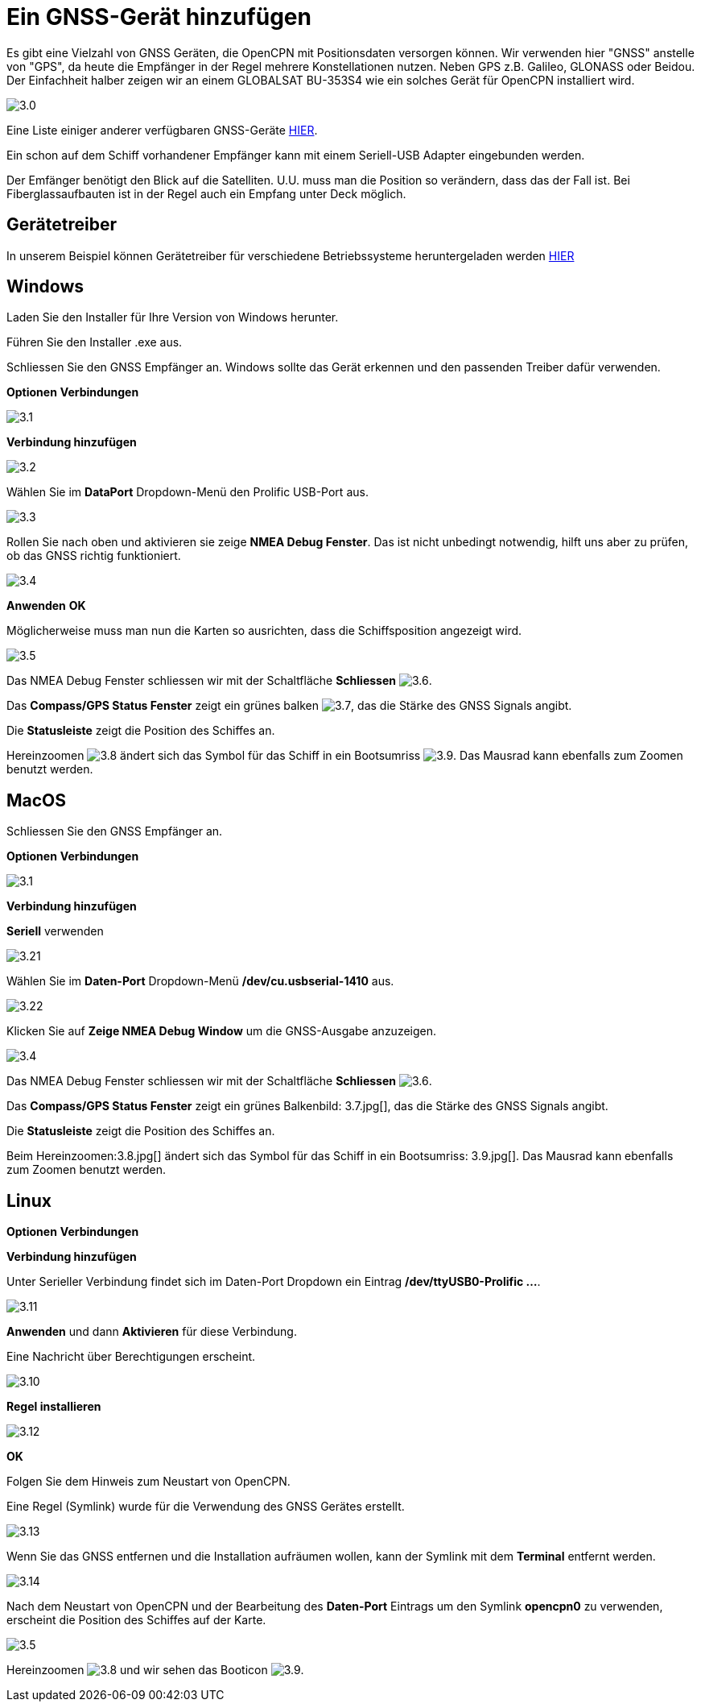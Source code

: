 :experimental:
:imagesdir: ../images

= Ein GNSS-Gerät hinzufügen

Es gibt eine Vielzahl von GNSS Geräten, die OpenCPN mit Positionsdaten versorgen können. Wir verwenden hier "GNSS" anstelle von "GPS", da heute die Empfänger in der Regel mehrere Konstellationen nutzen. Neben GPS z.B. Galileo, GLONASS oder Beidou.  Der Einfachheit halber zeigen wir an einem GLOBALSAT BU-353S4 wie ein solches Gerät für OpenCPN installiert wird.

image:3.0.jpg[]

Eine Liste einiger anderer verfügbaren GNSS-Geräte https://opencpn.org/wiki/dokuwiki/doku.php?id=opencpn:supplementary_hardware:gps_devices[HIER].

Ein schon auf dem Schiff vorhandener Empfänger kann mit einem Seriell-USB Adapter eingebunden werden. 

Der Emfänger benötigt den Blick auf die Satelliten.  U.U. muss man die Position so verändern, dass das der Fall ist.  Bei Fiberglassaufbauten ist in der Regel auch ein Empfang unter Deck möglich.

== Gerätetreiber

In unserem Beispiel können Gerätetreiber für verschiedene Betriebssysteme heruntergeladen werden https://www.globalsat.com.tw/en/a4-10593/BU-353S4.html[HIER]

== Windows

Laden Sie den Installer für Ihre Version von Windows herunter.

Führen Sie den Installer .exe aus.

Schliessen Sie den GNSS Empfänger an.  Windows sollte das Gerät erkennen und den passenden Treiber dafür verwenden.

btn:[Optionen] btn:[Verbindungen]

image:3.1.jpg[]

btn:[Verbindung hinzufügen]

image:3.2.jpg[]

Wählen Sie im *DataPort* Dropdown-Menü den Prolific USB-Port aus.

image:3.3.jpg[]

Rollen Sie nach oben und aktivieren sie zeige *NMEA Debug Fenster*.  Das ist nicht unbedingt notwendig, hilft uns aber zu prüfen, ob das GNSS richtig funktioniert.

image:3.4.jpg[]

btn:[Anwenden] btn:[OK]

Möglicherweise muss man nun die Karten so ausrichten, dass die Schiffsposition angezeigt wird.

image:3.5.jpg[]

Das NMEA Debug Fenster schliessen wir mit der Schaltfläche *Schliessen* image:3.6.jpg[].

Das *Compass/GPS Status Fenster* zeigt ein grünes balken image:3.7.jpg[], das die Stärke des GNSS Signals angibt.

Die *Statusleiste* zeigt die Position des Schiffes an.

Hereinzoomen image:3.8.jpg[] ändert sich das Symbol für das Schiff in ein Bootsumriss image:3.9.jpg[]. Das Mausrad kann ebenfalls zum Zoomen benutzt werden.

== MacOS

Schliessen Sie den GNSS Empfänger an. 

btn:[Optionen] btn:[Verbindungen]

image:3.1.jpg[]

btn:[Verbindung hinzufügen]

*Seriell* verwenden

image:3.21.jpg[]

Wählen Sie  im *Daten-Port* Dropdown-Menü */dev/cu.usbserial-1410* aus.

image:3.22.jpg[]

Klicken Sie auf *Zeige NMEA Debug Window* um die GNSS-Ausgabe anzuzeigen.

image:3.4.jpg[]

Das NMEA Debug Fenster schliessen wir mit der Schaltfläche *Schliessen* image:3.6.jpg[].

Das *Compass/GPS Status Fenster* zeigt ein grünes Balkenbild: 3.7.jpg[], das die Stärke des GNSS Signals angibt.

Die *Statusleiste* zeigt die Position des Schiffes an.

Beim Hereinzoomen:3.8.jpg[] ändert sich das Symbol für das Schiff in ein Bootsumriss: 3.9.jpg[]. Das Mausrad kann ebenfalls zum Zoomen benutzt werden.

== Linux

btn:[Optionen] btn:[Verbindungen]

btn:[Verbindung hinzufügen]

Unter Serieller Verbindung findet sich im Daten-Port Dropdown ein Eintrag */dev/ttyUSB0-Prolific ...*.

image:3.11.jpg[]

btn:[Anwenden] und dann *Aktivieren* für diese Verbindung.

Eine Nachricht über Berechtigungen erscheint.

image:3.10.jpg[]

btn:[Regel installieren]

image:3.12.jpg[]

btn:[OK]

Folgen Sie dem Hinweis zum Neustart von OpenCPN.

Eine Regel (Symlink) wurde für die Verwendung des GNSS Gerätes erstellt.

image:3.13.jpg[]

Wenn Sie das GNSS entfernen und die Installation aufräumen wollen, kann der Symlink mit dem *Terminal* entfernt werden.

image:3.14.jpg[]

Nach dem Neustart von OpenCPN und der Bearbeitung des *Daten-Port* Eintrags um den Symlink *opencpn0* zu verwenden, erscheint die Position des Schiffes auf der Karte.

image:3.5.jpg[]

Hereinzoomen image:3.8.jpg[] und wir sehen das Booticon image:3.9.jpg[].
